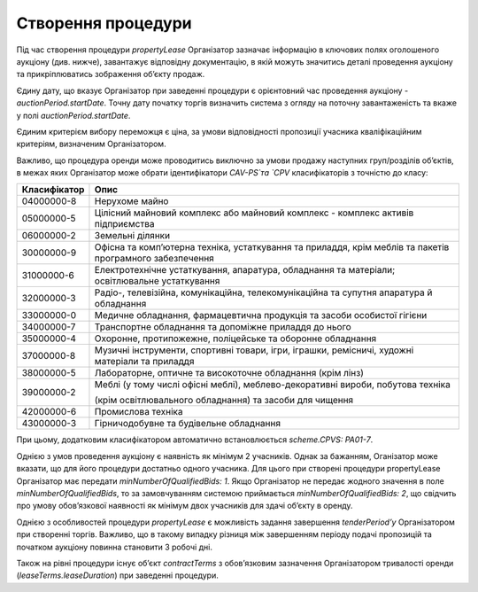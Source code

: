 .. _create:

Створення процедури
===================

Під час створення процедури `propertyLease` Організатор зазначає інформацію в ключових полях оголошеного аукціону (див. нижче), завантажує відповідну документацію, в якій можуть значитись деталі проведення аукціону та прикріплюватись зображення об’єкту продаж. 

Єдину дату, що вказує Організатор при заведенні процедури  є орієнтовний час проведення аукціону - `auctionPeriod.startDate`. Точну дату початку торгів визначить система з огляду на поточну завантаженість та вкаже у полі `auctionPeriod.startDate`. 

Єдиним критерієм вибору переможця є ціна, за умови відповідності пропозиції учасника кваліфікаційним критеріям, визначеним Організатором. 

Важливо, що процедура оренди може проводитись виключно за умови продажу наступних груп/розділів об’єктів, в межах яких Організатор може обрати ідентифікатори `CAV-PS`та `CPV` класифікаторів з точністю до класу:

+-------------+----------------------------------------------------------------------------------------------------------------------------+
|Класифікатор |                                                              Опис                                                          |
+=============+============================================================================================================================+
|04000000-8   | Нерухоме майно                                                                                                             |
+-------------+----------------------------------------------------------------------------------------------------------------------------+
|05000000-5   | Цілісний майновий комплекс або майновий комплекс - комплекс активів підприємства                                           |
+-------------+----------------------------------------------------------------------------------------------------------------------------+
|06000000-2   | Земельні ділянки                                                                                                           |
+-------------+----------------------------------------------------------------------------------------------------------------------------+
|30000000-9   | Офісна та комп’ютерна техніка, устаткування та приладдя, крім меблів та пакетів програмного забезпечення                   |
+-------------+----------------------------------------------------------------------------------------------------------------------------+
|31000000-6   | Електротехнічне устаткування, апаратура, обладнання та матеріали; освітлювальне устаткування                               |
+-------------+----------------------------------------------------------------------------------------------------------------------------+
|32000000-3   | Радіо-, телевізійна, комунікаційна, телекомунікаційна та супутня апаратура й обладнання                                    |
+-------------+----------------------------------------------------------------------------------------------------------------------------+
|33000000-0   | Медичне обладнання, фармацевтична продукція та засоби особистої гігієни                                                    |
+-------------+----------------------------------------------------------------------------------------------------------------------------+
|34000000-7   | Транспортне обладнання та допоміжне приладдя до нього                                                                      |
+-------------+----------------------------------------------------------------------------------------------------------------------------+
|35000000-4   | Охоронне, протипожежне, поліцейське та оборонне обладнання                                                                 |
+-------------+----------------------------------------------------------------------------------------------------------------------------+
|37000000-8   | Музичні інструменти, спортивні товари, ігри, іграшки, ремісничі, художні матеріали та приладдя                             |
+-------------+----------------------------------------------------------------------------------------------------------------------------+
|38000000-5   | Лабораторне, оптичне та високоточне обладнання (крім лінз)                                                                 |
+-------------+----------------------------------------------------------------------------------------------------------------------------+
|             | Меблі (у тому числі офісні меблі), меблево-декоративні вироби, побутова техніка                                            |
+39000000-2   +                                                                                                                            +
|             | (крім освітлювального обладнання) та засоби для чищення                                                                    |
+-------------+----------------------------------------------------------------------------------------------------------------------------+
|42000000-6   | Промислова техніка                                                                                                         |
+-------------+----------------------------------------------------------------------------------------------------------------------------+
|43000000-3   | Гірничодобувне та будівельне обладнання                                                                                    |
+-------------+----------------------------------------------------------------------------------------------------------------------------+

При цьому, додатковим класифікатором автоматично встановлюється `scheme.CPVS: PA01-7`.

Однією з умов проведення аукціону є наявність як мінімум 2 учасників. Однак за бажанням, Оганізатор може вказати, що для його процедури достатньо одного учасника. Для цього при створені процедури propertyLease Організатор має передати `minNumberOfQualifiedBids: 1`. Якщо Організатор не передає жодного значення в поле `minNumberOfQualifiedBids`, то за замовчуванням системою приймається `minNumberOfQualifiedBids: 2`, що свідчить про умову обов’язкової наявності як мінімум двох учаcників для здачі об’єкту в оренду.

Однією з особливостей процедури `propertyLease` є можливість задання завершення `tenderPeriod’у` Організатором при створенні торгів. Важливо, що в такому випадку різниця між завершенням періоду подачі пропозицій та початком аукціону повинна становити 3 робочі дні.

Також на рівні процедури існує об’єкт `contractTerms` з обов’язковим зазначення Організатором тривалості оренди (`leaseTerms.leaseDuration`) при заведенні процедури. 
